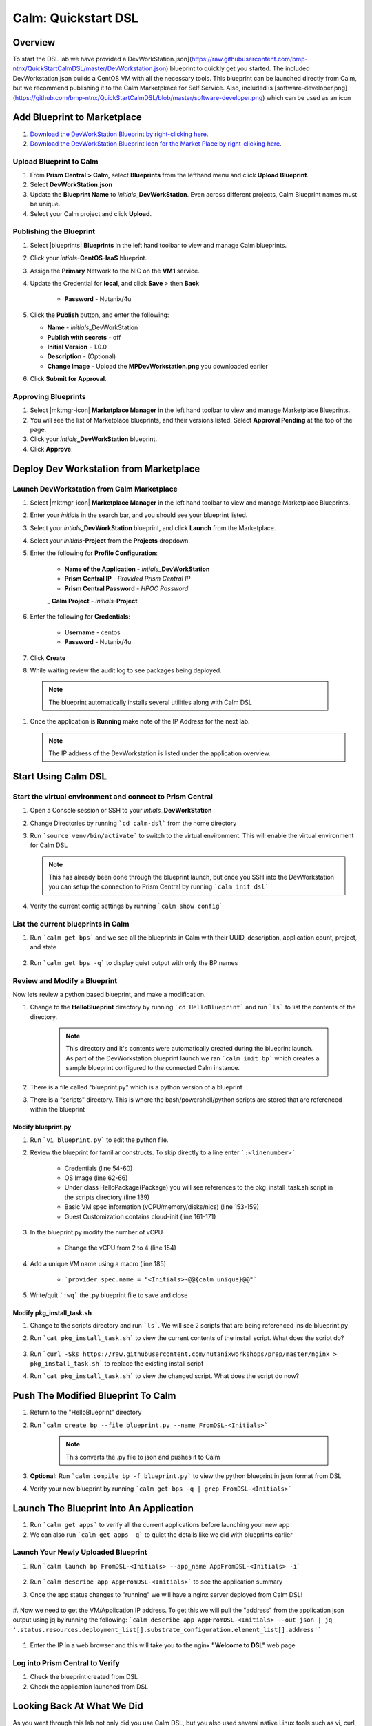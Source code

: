 .. _calm_dsl:

-----------------------------------------
Calm: Quickstart DSL
-----------------------------------------

Overview
++++++++

To start the DSL lab we have provided a DevWorkStation.json](https://raw.githubusercontent.com/bmp-ntnx/QuickStartCalmDSL/master/DevWorkstation.json) blueprint to quickly get you started. The included DevWorkstation.json builds a CentOS VM with all the necessary tools.  This blueprint can be launched directly from Calm, but we recommend publishing it to the Calm Marketpkace for Self Service.  Also, included is [software-developer.png](https://github.com/bmp-ntnx/QuickStartCalmDSL/blob/master/software-developer.png) which can be used as an icon

Add Blueprint to Marketplace
++++++++++++++++++++++++++++

#. `Download the DevWorkStation Blueprint by right-clicking here <https://raw.githubusercontent.com/nutanixworkshops/CalmIaaS_Bootcamp/master/calm_dsl/DevWorkstation.json>`_.

#. `Download the DevWorkStation Blueprint Icon for the Market Place by right-clicking here <https://raw.githubusercontent.com/nutanixworkshops/CalmIaaS_Bootcamp/master/calm_dsl/MPDevWorkstation.png>`_.

Upload Blueprint to Calm
........................

#. From **Prism Central > Calm**, select **Blueprints** from the lefthand menu and click **Upload Blueprint**.

#. Select **DevWorkStation.json**

#. Update the **Blueprint Name** to *initials*\ **_DevWorkStation**. Even across different projects, Calm Blueprint names must be unique.

#. Select your Calm project and click **Upload**.

Publishing the Blueprint
........................

#. Select |blueprints| **Blueprints** in the left hand toolbar to view and manage Calm blueprints.

#. Click your *intials*\ **-CentOS-IaaS** blueprint.

#. Assign the **Primary** Network to the NIC on the **VM1** service.

#. Update the Credential for **local**, and click **Save** > then **Back**

    - **Password** - Nutanix/4u

#. Click the **Publish** button, and enter the following:

   - **Name** - *initials*\ _DevWorkStation
   - **Publish with secrets** - off
   - **Initial Version** - 1.0.0
   - **Description** - (Optional)
   - **Change Image** - Upload the **MPDevWorkstation.png** you downloaded earlier

#. Click **Submit for Approval**.

Approving Blueprints
....................

#. Select |mktmgr-icon| **Marketplace Manager** in the left hand toolbar to view and manage Marketplace Blueprints.

#. You will see the list of Marketplace blueprints, and their versions listed. Select **Approval Pending** at the top of the page.

#. Click your *intials*\ **_DevWorkStation** blueprint.

#. Click **Approve**.

Deploy Dev Workstation from Marketplace
+++++++++++++++++++++++++++++++++++++++

Launch DevWorkstation from Calm Marketplace
...........................................

#. Select |mktmgr-icon| **Marketplace Manager** in the left hand toolbar to view and manage Marketplace Blueprints.

#. Enter your *initials* in the search bar, and you should see your blueprint listed.

#. Select your *intials*\ **_DevWorkStation** blueprint, and click **Launch** from the Marketplace.

#. Select your *initials*\ **-Project** from the **Projects** dropdown.

#. Enter the following for **Profile Configuration**:

    - **Name of the Application** - *intials*\ **_DevWorkStation**
    - **Prism Central IP** - *Provided Prism Central IP*
    - **Prism Central Password** - *HPOC Password*
    _ **Calm Project** - *initials*\ **-Project**

    .. figure:: images/DevLaunch.png

#. Enter the following for **Credentials**:

    - **Username** - centos
    - **Password** - Nutanix/4u

    .. figure:: images/Creds.png

#. Click **Create**

#. While waiting review the audit log to see packages being deployed.

  .. note::

    The blueprint automatically installs several utilities along with Calm DSL

#. Once the application is **Running** make note of the IP Address for the next lab.

   .. note::

     The IP address of the DevWorkstation is listed under the application overview.

   .. figure:: images/IPaddress.png

Start Using Calm DSL
++++++++++++++++++++

Start the virtual environment and connect to Prism Central
..........................................................

#. Open a Console session or SSH to your *intials*\ **_DevWorkStation**

#. Change Directories by running ```cd calm-dsl``` from the home directory

#. Run ```source venv/bin/activate``` to switch to the virtual environment. This will enable the virtual environment for Calm DSL

   .. note::

     This has already been done through the blueprint launch, but once you SSH into the DevWorkstation you can setup the connection to Prism Central by running ```calm init dsl```

#. Verify the current config settings by running ```calm show config```

    .. figure:: images/Config.png

List the current blueprints in Calm
...................................

#. Run ```calm get bps``` and we see all the blueprints in Calm with their UUID, description, application count, project, and state

    .. figure:: images/getbps.png

#. Run ```calm get bps -q``` to display quiet output with only the BP names

    .. figure:: images/calmgetbpsq.png

Review and Modify a Blueprint
.............................

Now lets review a python based blueprint, and make a modification.

#. Change to the **HelloBlueprint** directory by running ```cd HelloBlueprint``` and run ```ls``` to list the contents of the directory.

    .. note::

      This directory and it's contents were automatically created during the blueprint launch.
      As part of the DevWorkstation blueprint launch we ran ```calm init bp``` which creates a sample blueprint configured to the connected Calm instance.

#. There is a file called "blueprint.py" which is a python version of a blueprint

#. There is a "scripts" directory. This is where the bash/powershell/python scripts are stored that are referenced within the blueprint

    .. figure:: images/hellols.png

Modify blueprint.py
===================

#. Run ```vi blueprint.py``` to edit the python file.

#. Review the blueprint for familiar constructs.  To skip directly to a line enter ```:<linenumber>```

    - Credentials (line 54-60)

    - OS Image (line 62-66)

    - Under class HelloPackage(Package) you will see references to the pkg\_install\_task.sh script in the scripts directory (line 139)

    - Basic VM spec information (vCPU/memory/disks/nics) (line 153-159)

    - Guest Customization contains cloud-init (line 161-171)

#. In the blueprint.py modify the number of vCPU

    - Change the vCPU from 2 to 4 (line 154)

      .. figure:: images/vcpu.png

#. Add a unique VM name using a macro (line 185)

    - ```provider_spec.name = "<Initials>-@@{calm_unique}@@"```

      .. figure:: images/vmname.png

#. Write/quit ```:wq``` the .py blueprint file to save and close

Modify pkg\_install\_task.sh
============================

#. Change to the scripts directory and run ```ls```. We will see 2 scripts that are being referenced inside blueprint.py

#. Run ```cat pkg_install_task.sh``` to view the current contents of the install script.  What does the script do?

    .. figure:: images/more1.png

#. Run ```curl -Sks https://raw.githubusercontent.com/nutanixworkshops/prep/master/nginx > pkg_install_task.sh``` to replace the existing install script

#. Run ```cat pkg_install_task.sh``` to view the changed script.  What does the script do now?

    .. figure:: images/more2.png

Push The Modified Blueprint To Calm
+++++++++++++++++++++++++++++++++++

#. Return to the "HelloBlueprint" directory

#. Run ```calm create bp --file blueprint.py --name FromDSL-<Initials>```

    .. note::

      This converts the .py file to json and pushes it to Calm

    .. figure:: images/syncbp.png

#. **Optional:** Run ```calm compile bp -f blueprint.py``` to view the python blueprint in json format from DSL

#. Verify your new blueprint by running ```calm get bps -q | grep FromDSL-<Initials>```

    .. figure:: images/verifygrep.png

Launch The Blueprint Into An Application
++++++++++++++++++++++++++++++++++++++++

#. Run ```calm get apps``` to verify all the current applications before launching your new app

#. We can also run ```calm get apps -q``` to quiet the details like we did with blueprints earlier

Launch Your Newly Uploaded Blueprint
....................................

#. Run ```calm launch bp FromDSL-<Initials> --app_name AppFromDSL-<Initials> -i```

    .. figure:: images/launchbp.png

#. Run ```calm describe app AppFromDSL-<Initials>``` to see the application summary

#. Once the app status changes to "running" we will have a nginx server deployed from Calm DSL!

    .. figure:: images/describe.png

#. Now we need to get the VM/Application IP address.  To get this we will pull the "address" from the application json output using jq by running the following:
```calm describe app AppFromDSL-<Initials> --out json | jq '.status.resources.deployment_list[].substrate_configuration.element_list[].address'```

    .. figure:: images/jqout.png

#. Enter the IP in a web browser and this will take you to the nginx **"Welcome to DSL"** web page

    .. figure:: images/welcome2.png

Log into Prism Central to Verify
.................................

#. Check the blueprint created from DSL

#. Check the application launched from DSL

Looking Back At What We Did
+++++++++++++++++++++++++++

As you went through this lab not only did you use Calm DSL, but you also used several native Linux tools such as vi, curl, grep, cat, pipe, and redirects.  Calm DSL allows extended felxibily by combining it with these powerful tools.

Think about how you can add git to this workflow to track changes or modify blueprints with sed

Optional: Getting started with git
++++++++++++++++++++++++++++++++++

Speaking of git lets contiue on and push our blueprint to git.  We will need a github.com account before you can get started

#. Logon to git and create new repo "dsl-blueprints"

#. From the "HelloBlueprint" directory run:

    - ```echo "# dsl-blueprints" >> README.md``` to create a README

    - ```git init``` initialize git in your working directory

    - ```git config --global user.email "<youremail>@example.com"```  identify yourself

    - ```git config --global user.name "<GitUserName>"``` identify yourself

    - ```git config --global color.ui true``` because colors are cool

    - ```git remote add origin https://github.com/<GitUserName>/dsl-blueprints.git``` to add your new github repo

    - ```git remote -v``` to verify your remote origin

    .. figure:: images/gitsetup.png

    - ```git status``` to see whats being tracked

    - ```git add --all``` adds all files in the current directory into staging

    - ```git status``` to see the change after adding the files

    .. figure:: images/gitstatus.png

#. From the above output we can see there are some keys, so lets remove those since this is being pushed to a public repo.

#. Run the following to remove the keys ```git rm --cached .local -r```

#. Run ```git status``` to verify they were removed

    .. figure:: images/gitremove.png

#. Run ```git commit -m "My DSL blueprints"``` to commit the files

    .. figure:: images/gitcommit.png

#. Run ```git push -u origin master``` to push to git.  You will be prompted for your user/pass unless you setup key access to github

    .. figure:: images/gitpush.png

#. Check your github repo and verify your files were pushed.

#. Now that your blueprints exists in both Calm and github lets increase the memory to 8 in the blueprint by running:

        - ```sed -i 's/memory = 4/memory = 8/g' blueprint.py``` use the linux sed tool to change the memory config

        - ```git add blueprint.py```

        - ```git commit -m "change memory"```

        - ```git push -u origin master```

#. Back in github there is a new verion under the "history" of blueprint.py with the changed memory

    .. figure:: images/diff.png

#. You have now edited a blueprint, sent it to Calm, launched an application, and used version control all from the command line using Calm-dsl.
